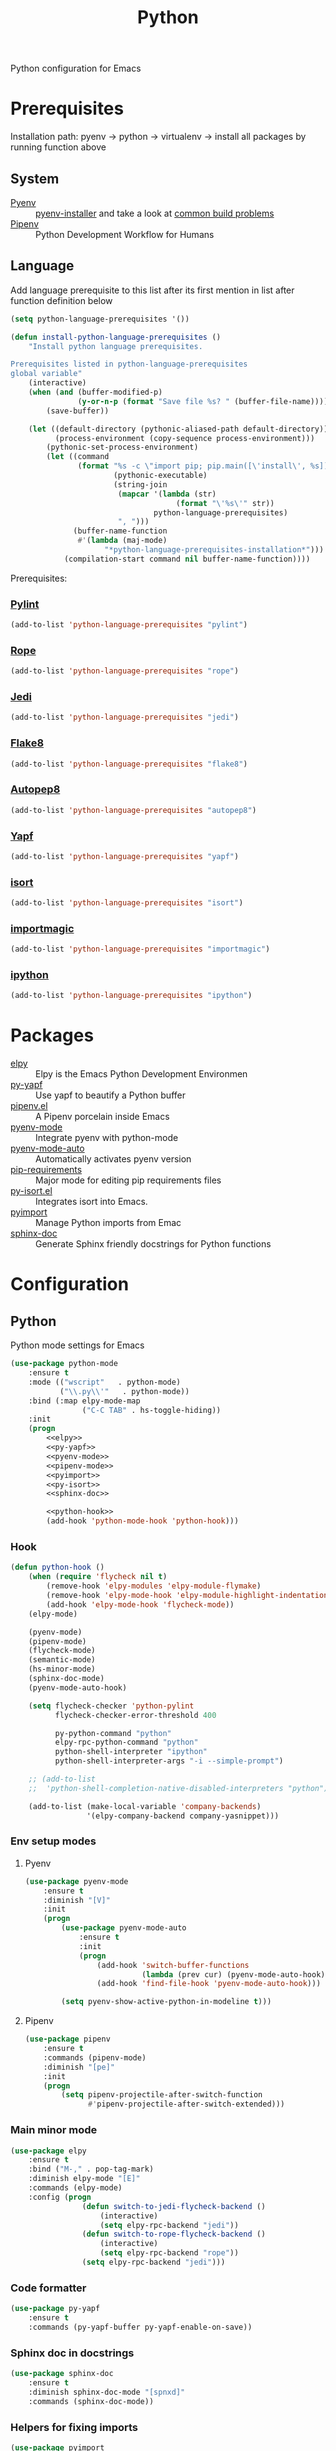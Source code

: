 #+TITLE: Python
#+OPTIONS: toc:nil num:nil ^:nil

Python configuration for Emacs

* Prerequisites
  Installation path: pyenv -> python
                           -> virtualenv
                           -> install all packages by running function above
** System
   :PROPERTIES:
   :CUSTOM_ID: python-system-prerequisites
   :END:

   #+NAME: python-system-prerequisites
   #+CAPTION: System prerequisites for python packages

   - [[https://github.com/pyenv/pyenv][Pyenv]] :: [[https://github.com/pyenv/pyenv-installer][pyenv-installer]] and take a look at [[https://github.com/pyenv/pyenv/wiki/Common-build-problems][common build problems]]
   - [[https://github.com/pypa/pipenv][Pipenv]] :: Python Development Workflow for Humans
** Language
   :PROPERTIES:
   :CUSTOM_ID: python-language-prerequisites
   :END:

   #+NAME: python-language-prerequisites
   #+CAPTION: Language prerequisites for python packages

   Add language prerequisite to this list after its first mention in 
   list after function definition below
   #+BEGIN_SRC emacs-lisp
   (setq python-language-prerequisites '())
   #+END_SRC

   #+BEGIN_SRC emacs-lisp
     (defun install-python-language-prerequisites ()
         "Install python language prerequisites.

     Prerequisites listed in python-language-prerequisites
     global variable"
         (interactive)
         (when (and (buffer-modified-p)
                    (y-or-n-p (format "Save file %s? " (buffer-file-name))))
             (save-buffer))

         (let ((default-directory (pythonic-aliased-path default-directory))
               (process-environment (copy-sequence process-environment)))
             (pythonic-set-process-environment)
             (let ((command
                    (format "%s -c \"import pip; pip.main([\'install\', %s])\""
                            (pythonic-executable)
                            (string-join
                             (mapcar '(lambda (str)
                                          (format "\'%s\'" str))
                                     python-language-prerequisites)
                             ", ")))
                   (buffer-name-function
                    #'(lambda (maj-mode)
                          "*python-language-prerequisites-installation*")))
                 (compilation-start command nil buffer-name-function))))
   #+END_SRC

   Prerequisites:
*** [[https://www.pylint.org/][Pylint]]
   #+BEGIN_SRC emacs-lisp
   (add-to-list 'python-language-prerequisites "pylint")
   #+END_SRC
*** [[https://github.com/python-rope/rope][Rope]]
   #+BEGIN_SRC emacs-lisp
   (add-to-list 'python-language-prerequisites "rope")
   #+END_SRC
*** [[https://github.com/davidhalter/jedi][Jedi]]
   #+BEGIN_SRC emacs-lisp
   (add-to-list 'python-language-prerequisites "jedi")
   #+END_SRC
*** [[https://gitlab.com/pycqa/flake8][Flake8]]
   #+BEGIN_SRC emacs-lisp
   (add-to-list 'python-language-prerequisites "flake8")
   #+END_SRC
*** [[https://github.com/hhatto/autopep8][Autopep8]]
   #+BEGIN_SRC emacs-lisp
   (add-to-list 'python-language-prerequisites "autopep8")
   #+END_SRC
*** [[https://github.com/google/yapf][Yapf]]
   #+BEGIN_SRC emacs-lisp
   (add-to-list 'python-language-prerequisites "yapf")
   #+END_SRC
*** [[https://github.com/timothycrosley/isort][isort]]
   #+BEGIN_SRC emacs-lisp
   (add-to-list 'python-language-prerequisites "isort")
   #+END_SRC
*** [[https://github.com/alecthomas/importmagic][importmagic]]
   #+BEGIN_SRC emacs-lisp
   (add-to-list 'python-language-prerequisites "importmagic")
   #+END_SRC
*** [[https://github.com/ipython/ipython][ipython]]
   #+BEGIN_SRC emacs-lisp
   (add-to-list 'python-language-prerequisites "ipython")
   #+END_SRC
* Packages
  :PROPERTIES:
  :CUSTOM_ID: python-packages
  :END:

  #+NAME: python-packages
  #+CAPTION: Packages for python
  - [[https://github.com/jorgenschaefer/elpy][elpy]] :: Elpy is the Emacs Python Development Environmen
  - [[https://github.com/paetzke/py-yapf.el][py-yapf]] :: Use yapf to beautify a Python buffer
  - [[https://github.com/pwalsh/pipenv.el][pipenv.el]] :: A Pipenv porcelain inside Emacs
  - [[https://github.com/proofit404/pyenv-mode][pyenv-mode]] :: Integrate pyenv with python-mode
  - [[https://github.com/ssbb/pyenv-mode-auto][pyenv-mode-auto]] :: Automatically activates pyenv version
  - [[https://github.com/Wilfred/pip-requirements.el][pip-requirements]] :: Major mode for editing pip requirements files
  - [[https://github.com/paetzke/py-isort.el][py-isort.el]] :: Integrates isort into Emacs.
  - [[https://github.com/Wilfred/pyimport][pyimport]] :: Manage Python imports from Emac
  - [[https://github.com/naiquevin/sphinx-doc.el][sphinx-doc]] ::  Generate Sphinx friendly docstrings for Python functions
* Configuration
** Python
     Python mode settings for Emacs

   #+BEGIN_SRC emacs-lisp :noweb tangle :noweb yes
     (use-package python-mode
         :ensure t
         :mode (("wscript"   . python-mode)
                ("\\.py\\'"   . python-mode))
         :bind (:map elpy-mode-map
                     ("C-C TAB" . hs-toggle-hiding))
         :init
         (progn
             <<elpy>>
             <<py-yapf>>
             <<pyenv-mode>>
             <<pipenv-mode>>
             <<pyimport>>
             <<py-isort>>
             <<sphinx-doc>>

             <<python-hook>>
             (add-hook 'python-mode-hook 'python-hook)))
   #+END_SRC

*** Hook
    #+BEGIN_SRC emacs-lisp :tangle no :noweb-ref python-hook
      (defun python-hook ()
          (when (require 'flycheck nil t)
              (remove-hook 'elpy-modules 'elpy-module-flymake)
              (remove-hook 'elpy-mode-hook 'elpy-module-highlight-indentation)
              (add-hook 'elpy-mode-hook 'flycheck-mode))
          (elpy-mode)

          (pyenv-mode)
          (pipenv-mode)
          (flycheck-mode)
          (semantic-mode)
          (hs-minor-mode)
          (sphinx-doc-mode)
          (pyenv-mode-auto-hook)

          (setq flycheck-checker 'python-pylint
                flycheck-checker-error-threshold 400

                py-python-command "python"
                elpy-rpc-python-command "python"
                python-shell-interpreter "ipython"
                python-shell-interpreter-args "-i --simple-prompt")

          ;; (add-to-list
          ;;  'python-shell-completion-native-disabled-interpreters "python")

          (add-to-list (make-local-variable 'company-backends)
                       '(elpy-company-backend company-yasnippet)))
    #+END_SRC

*** Env setup modes
**** Pyenv
     #+BEGIN_SRC emacs-lisp :tangle no :noweb-ref pyenv-mode
           (use-package pyenv-mode
               :ensure t
               :diminish "[V]"
               :init
               (progn
                   (use-package pyenv-mode-auto
                       :ensure t
                       :init
                       (progn
                           (add-hook 'switch-buffer-functions
                                     (lambda (prev cur) (pyenv-mode-auto-hook)))
                           (add-hook 'find-file-hook 'pyenv-mode-auto-hook)))

                   (setq pyenv-show-active-python-in-modeline t)))
     #+END_SRC

**** Pipenv
     #+BEGIN_SRC emacs-lisp :tangle no :noweb-ref pipenv-mode
       (use-package pipenv
           :ensure t
           :commands (pipenv-mode)
           :diminish "[pe]"
           :init
           (progn
               (setq pipenv-projectile-after-switch-function
                     #'pipenv-projectile-after-switch-extended)))
     #+END_SRC

*** Main minor mode
    #+BEGIN_SRC emacs-lisp :tangle no :noweb-ref elpy
      (use-package elpy
          :ensure t
          :bind ("M-," . pop-tag-mark)
          :diminish elpy-mode "[E]"
          :commands (elpy-mode)
          :config (progn
                      (defun switch-to-jedi-flycheck-backend ()
                          (interactive)
                          (setq elpy-rpc-backend "jedi"))
                      (defun switch-to-rope-flycheck-backend ()
                          (interactive)
                          (setq elpy-rpc-backend "rope"))
                      (setq elpy-rpc-backend "jedi")))
    #+END_SRC

*** Code formatter
    #+BEGIN_SRC emacs-lisp :tangle no :noweb-ref py-yapf
      (use-package py-yapf
          :ensure t
          :commands (py-yapf-buffer py-yapf-enable-on-save))
    #+END_SRC

*** Sphinx doc in docstrings
    #+BEGIN_SRC emacs-lisp :tangle no :noweb-ref sphinx-doc
      (use-package sphinx-doc
          :ensure t
          :diminish sphinx-doc-mode "[spnxd]"
          :commands (sphinx-doc-mode))
    #+END_SRC

*** Helpers for fixing imports
    #+BEGIN_SRC emacs-lisp :tangle no :noweb yes :noweb-ref pyimport
      (use-package pyimport
          :ensure t
          :commands (pyimport-insert-missing pyimport-insert-missing))
    #+END_SRC

    #+BEGIN_SRC emacs-lisp :tangle no :noweb yes :noweb-ref py-isort
      (use-package py-isort
          :ensure t
          :commands (py-isort-before-save py-isort-buffer py-isort-region))
    #+END_SRC

** Pip requirments
   Pip requirments for Emacs
   #+BEGIN_SRC emacs-lisp
     (use-package pip-requirements
         :ensure t
         :mode (("requirements.txt$" . pip-requirements-mode)
                ("requirements.pip$" . pip-requirements-mode))
         :init
         (progn
             (copy-hooks-to text-mode-hook 'pip-requirements-mode)))
   #+END_SRC
